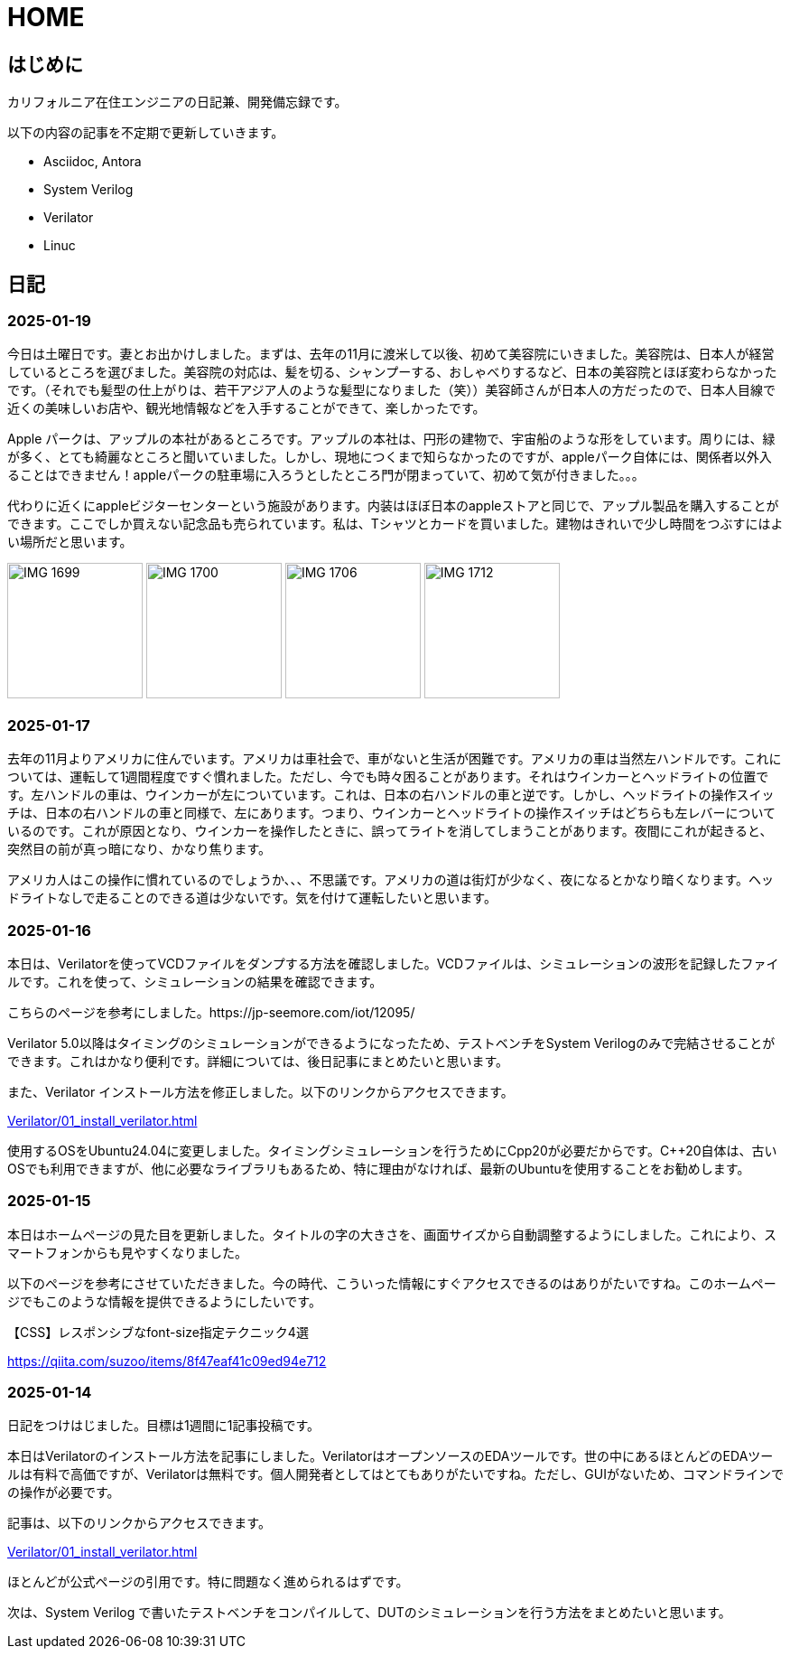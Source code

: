 :!sectnums:

= HOME

== はじめに

カリフォルニア在住エンジニアの日記兼、開発備忘録です。

以下の内容の記事を不定期で更新していきます。

* Asciidoc, Antora
* System Verilog
* Verilator
* Linuc

== 日記

=== 2025-01-19

今日は土曜日です。妻とお出かけしました。まずは、去年の11月に渡米して以後、初めて美容院にいきました。美容院は、日本人が経営しているところを選びました。美容院の対応は、髪を切る、シャンプーする、おしゃべりするなど、日本の美容院とほぼ変わらなかったです。（それでも髪型の仕上がりは、若干アジア人のような髪型になりました（笑））美容師さんが日本人の方だったので、日本人目線で近くの美味しいお店や、観光地情報などを入手することができて、楽しかったです。

Apple パークは、アップルの本社があるところです。アップルの本社は、円形の建物で、宇宙船のような形をしています。周りには、緑が多く、とても綺麗なところと聞いていました。しかし、現地につくまで知らなかったのですが、appleパーク自体には、関係者以外入ることはできません！appleパークの駐車場に入ろうとしたところ門が閉まっていて、初めて気が付きました。。。

代わりに近くにappleビジターセンターという施設があります。内装はほぼ日本のappleストアと同じで、アップル製品を購入することができます。ここでしか買えない記念品も売られています。私は、Tシャツとカードを買いました。建物はきれいで少し時間をつぶすにはよい場所だと思います。

image:Home/IMG_1699.JPEG[width=150]
image:Home/IMG_1700.JPEG[width=150]
image:Home/IMG_1706.JPEG[width=150]
image:Home/IMG_1712.JPEG[width=150]


=== 2025-01-17
去年の11月よりアメリカに住んでいます。アメリカは車社会で、車がないと生活が困難です。アメリカの車は当然左ハンドルです。これについては、運転して1週間程度ですぐ慣れました。ただし、今でも時々困ることがあります。それはウインカーとヘッドライトの位置です。左ハンドルの車は、ウインカーが左についています。これは、日本の右ハンドルの車と逆です。しかし、ヘッドライトの操作スイッチは、日本の右ハンドルの車と同様で、左にあります。つまり、ウインカーとヘッドライトの操作スイッチはどちらも左レバーについているのです。これが原因となり、ウインカーを操作したときに、誤ってライトを消してしまうことがあります。夜間にこれが起きると、突然目の前が真っ暗になり、かなり焦ります。

アメリカ人はこの操作に慣れているのでしょうか、、、不思議です。アメリカの道は街灯が少なく、夜になるとかなり暗くなります。ヘッドライトなしで走ることのできる道は少ないです。気を付けて運転したいと思います。

=== 2025-01-16

本日は、Verilatorを使ってVCDファイルをダンプする方法を確認しました。VCDファイルは、シミュレーションの波形を記録したファイルです。これを使って、シミュレーションの結果を確認できます。

こちらのページを参考にしました。https://jp-seemore.com/iot/12095/

Verilator 5.0以降はタイミングのシミュレーションができるようになったため、テストベンチをSystem Verilogのみで完結させることができます。これはかなり便利です。詳細については、後日記事にまとめたいと思います。

また、Verilator インストール方法を修正しました。以下のリンクからアクセスできます。

xref:Verilator/01_install_verilator.adoc[]

使用するOSをUbuntu24.04に変更しました。タイミングシミュレーションを行うためにCpp20が必要だからです。C++20自体は、古いOSでも利用できますが、他に必要なライブラリもあるため、特に理由がなければ、最新のUbuntuを使用することをお勧めします。

=== 2025-01-15

本日はホームページの見た目を更新しました。タイトルの字の大きさを、画面サイズから自動調整するようにしました。これにより、スマートフォンからも見やすくなりました。

以下のページを参考にさせていただきました。今の時代、こういった情報にすぐアクセスできるのはありがたいですね。このホームページでもこのような情報を提供できるようにしたいです。

.【CSS】レスポンシブなfont-size指定テクニック4選
https://qiita.com/suzoo/items/8f47eaf41c09ed94e712

=== 2025-01-14

日記をつけはじました。目標は1週間に1記事投稿です。 

本日はVerilatorのインストール方法を記事にしました。VerilatorはオープンソースのEDAツールです。世の中にあるほとんどのEDAツールは有料で高価ですが、Verilatorは無料です。個人開発者としてはとてもありがたいですね。ただし、GUIがないため、コマンドラインでの操作が必要です。

記事は、以下のリンクからアクセスできます。

xref:Verilator/01_install_verilator.adoc[]

ほとんどが公式ページの引用です。特に問題なく進められるはずです。

次は、System Verilog で書いたテストベンチをコンパイルして、DUTのシミュレーションを行う方法をまとめたいと思います。
